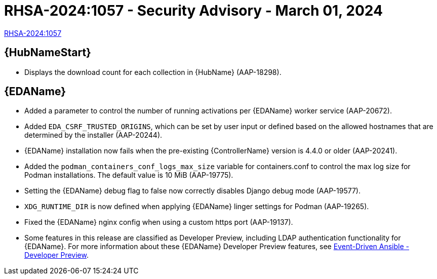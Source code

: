 // This is the release notes file for 2.4-6 Async installer release 

[id="rpm-24-6"]

= RHSA-2024:1057 - Security Advisory - March 01, 2024

link:https://access.redhat.com/errata/RHSA-2024:1057[RHSA-2024:1057]

//Automation hub
== {HubNameStart}

* Displays the download count for each collection in {HubName} (AAP-18298).

//Event-Driven Ansible
== {EDAName}

* Added a parameter to control the number of running activations per {EDAName} worker service (AAP-20672).

* Added `EDA_CSRF_TRUSTED_ORIGINS`, which can be set by user input or defined based on the allowed hostnames that are determined by the installer (AAP-20244).

* {EDAName} installation now fails when the pre-existing {ControllerName} version is 4.4.0 or older (AAP-20241).

* Added the `podman_containers_conf_logs_max_size` variable for containers.conf to control the max log size for Podman installations. The default value is 10 MiB (AAP-19775). 

* Setting the {EDAName} debug flag to false now correctly disables Django debug mode (AAP-19577).

* `XDG_RUNTIME_DIR` is now defined when applying {EDAName} linger settings for Podman (AAP-19265).

* Fixed the {EDAName} nginx config when using a custom https port (AAP-19137).

* Some features in this release are classified as Developer Preview, including LDAP authentication functionality for {EDAName}. For more information about these {EDAName} Developer Preview features, see link:https://access.redhat.com/articles/7057663[Event-Driven Ansible - Developer Preview].
